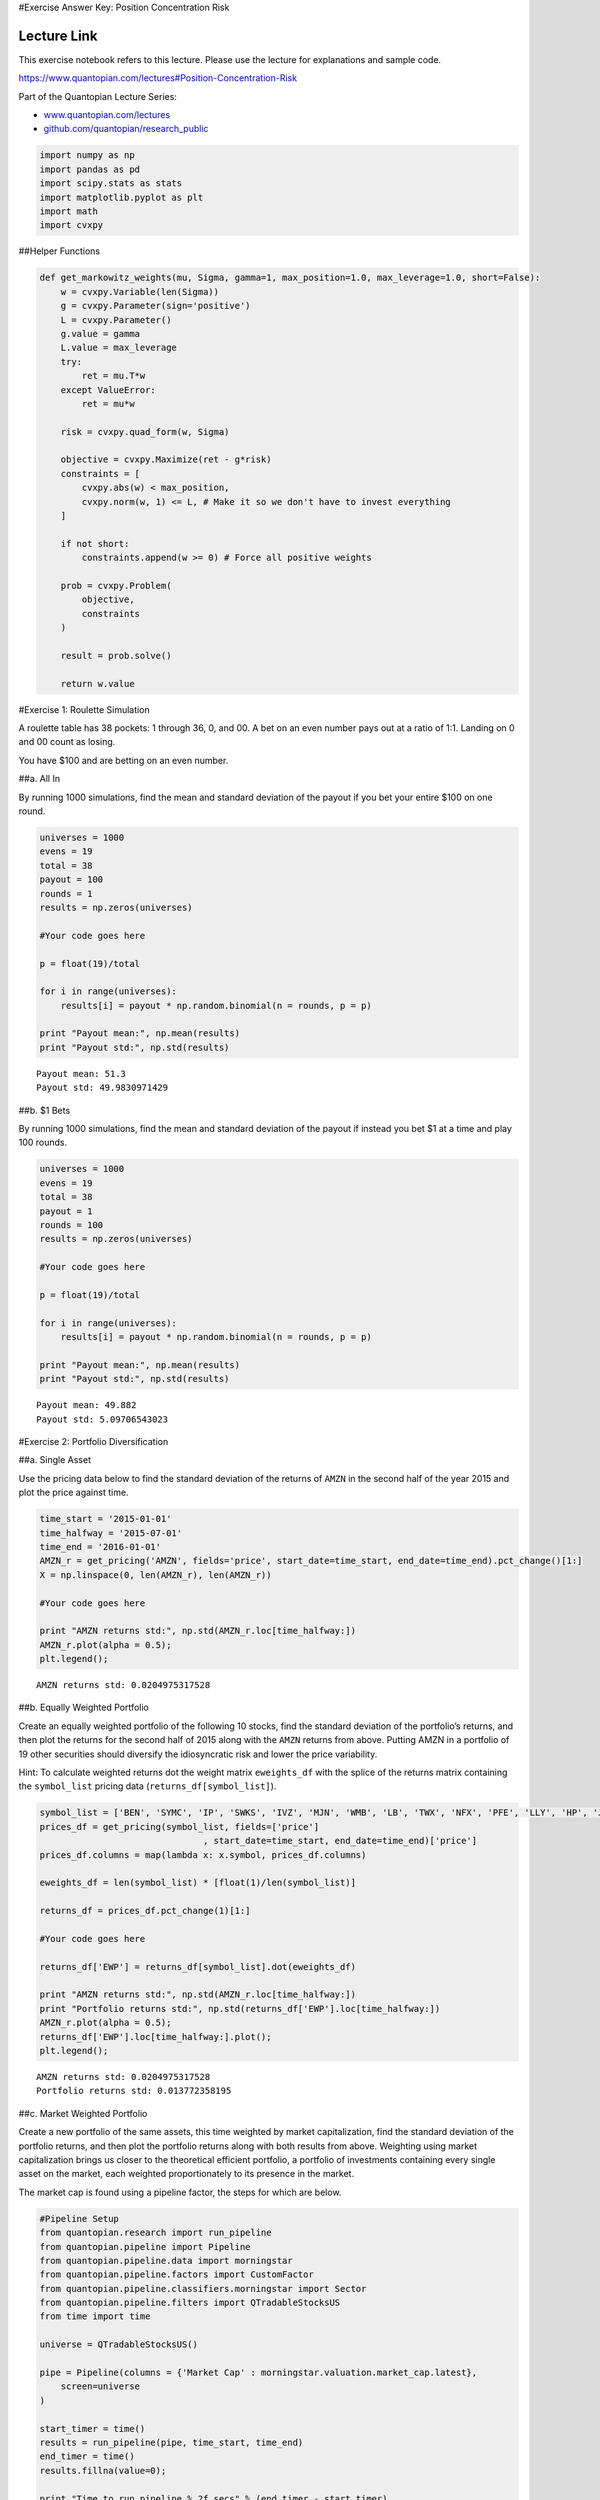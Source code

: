 #Exercise Answer Key: Position Concentration Risk

Lecture Link
------------

This exercise notebook refers to this lecture. Please use the lecture
for explanations and sample code.

https://www.quantopian.com/lectures#Position-Concentration-Risk

Part of the Quantopian Lecture Series:

-  `www.quantopian.com/lectures <https://www.quantopian.com/lectures>`__
-  `github.com/quantopian/research_public <https://github.com/quantopian/research_public>`__

.. code:: ipython2

    import numpy as np
    import pandas as pd
    import scipy.stats as stats
    import matplotlib.pyplot as plt
    import math
    import cvxpy

##Helper Functions

.. code:: ipython2

    def get_markowitz_weights(mu, Sigma, gamma=1, max_position=1.0, max_leverage=1.0, short=False):
        w = cvxpy.Variable(len(Sigma))
        g = cvxpy.Parameter(sign='positive')
        L = cvxpy.Parameter()
        g.value = gamma
        L.value = max_leverage
        try:
            ret = mu.T*w
        except ValueError:
            ret = mu*w
        
        risk = cvxpy.quad_form(w, Sigma)
        
        objective = cvxpy.Maximize(ret - g*risk)
        constraints = [
            cvxpy.abs(w) < max_position,
            cvxpy.norm(w, 1) <= L, # Make it so we don't have to invest everything
        ]
        
        if not short:
            constraints.append(w >= 0) # Force all positive weights
        
        prob = cvxpy.Problem(
            objective,
            constraints
        )
        
        result = prob.solve()
        
        return w.value

#Exercise 1: Roulette Simulation

A roulette table has 38 pockets: 1 through 36, 0, and 00. A bet on an
even number pays out at a ratio of 1:1. Landing on 0 and 00 count as
losing.

You have $100 and are betting on an even number.

##a. All In

By running 1000 simulations, find the mean and standard deviation of the
payout if you bet your entire $100 on one round.

.. code:: ipython2

    universes = 1000
    evens = 19
    total = 38
    payout = 100
    rounds = 1
    results = np.zeros(universes)
    
    #Your code goes here
    
    p = float(19)/total
    
    for i in range(universes):
        results[i] = payout * np.random.binomial(n = rounds, p = p)
        
    print "Payout mean:", np.mean(results)
    print "Payout std:", np.std(results)


.. parsed-literal::

    Payout mean: 51.3
    Payout std: 49.9830971429


##b. $1 Bets

By running 1000 simulations, find the mean and standard deviation of the
payout if instead you bet $1 at a time and play 100 rounds.

.. code:: ipython2

    universes = 1000
    evens = 19
    total = 38
    payout = 1
    rounds = 100
    results = np.zeros(universes)
    
    #Your code goes here
    
    p = float(19)/total
    
    for i in range(universes):
        results[i] = payout * np.random.binomial(n = rounds, p = p)
        
    print "Payout mean:", np.mean(results)
    print "Payout std:", np.std(results)


.. parsed-literal::

    Payout mean: 49.882
    Payout std: 5.09706543023


#Exercise 2: Portfolio Diversification

##a. Single Asset

Use the pricing data below to find the standard deviation of the returns
of ``AMZN`` in the second half of the year 2015 and plot the price
against time.

.. code:: ipython2

    time_start = '2015-01-01'
    time_halfway = '2015-07-01'
    time_end = '2016-01-01'
    AMZN_r = get_pricing('AMZN', fields='price', start_date=time_start, end_date=time_end).pct_change()[1:]
    X = np.linspace(0, len(AMZN_r), len(AMZN_r))
    
    #Your code goes here
    
    print "AMZN returns std:", np.std(AMZN_r.loc[time_halfway:])
    AMZN_r.plot(alpha = 0.5);
    plt.legend();


.. parsed-literal::

    AMZN returns std: 0.0204975317528



.. image:: notebook_files/notebook_9_1.png


##b. Equally Weighted Portfolio

Create an equally weighted portfolio of the following 10 stocks, find
the standard deviation of the portfolio’s returns, and then plot the
returns for the second half of 2015 along with the ``AMZN`` returns from
above. Putting AMZN in a portfolio of 19 other securities should
diversify the idiosyncratic risk and lower the price variability.

Hint: To calculate weighted returns dot the weight matrix
``eweights_df`` with the splice of the returns matrix containing the
``symbol_list`` pricing data (``returns_df[symbol_list]``).

.. code:: ipython2

    symbol_list = ['BEN', 'SYMC', 'IP', 'SWKS', 'IVZ', 'MJN', 'WMB', 'LB', 'TWX', 'NFX', 'PFE', 'LLY', 'HP', 'JPM', 'CXO', 'TJX', 'CAG', 'BBT', 'ATVI', 'NFLX']
    prices_df = get_pricing(symbol_list, fields=['price']
                                   , start_date=time_start, end_date=time_end)['price']
    prices_df.columns = map(lambda x: x.symbol, prices_df.columns)
    
    eweights_df = len(symbol_list) * [float(1)/len(symbol_list)]
    
    returns_df = prices_df.pct_change(1)[1:]
    
    #Your code goes here
    
    returns_df['EWP'] = returns_df[symbol_list].dot(eweights_df)
    
    print "AMZN returns std:", np.std(AMZN_r.loc[time_halfway:])
    print "Portfolio returns std:", np.std(returns_df['EWP'].loc[time_halfway:])
    AMZN_r.plot(alpha = 0.5);
    returns_df['EWP'].loc[time_halfway:].plot();
    plt.legend();



.. parsed-literal::

    AMZN returns std: 0.0204975317528
    Portfolio returns std: 0.013772358195



.. image:: notebook_files/notebook_11_1.png


##c. Market Weighted Portfolio

Create a new portfolio of the same assets, this time weighted by market
capitalization, find the standard deviation of the portfolio returns,
and then plot the portfolio returns along with both results from above.
Weighting using market capitalization brings us closer to the
theoretical efficient portfolio, a portfolio of investments containing
every single asset on the market, each weighted proportionately to its
presence in the market.

The market cap is found using a pipeline factor, the steps for which are
below.

.. code:: ipython2

    #Pipeline Setup
    from quantopian.research import run_pipeline
    from quantopian.pipeline import Pipeline
    from quantopian.pipeline.data import morningstar 
    from quantopian.pipeline.factors import CustomFactor
    from quantopian.pipeline.classifiers.morningstar import Sector
    from quantopian.pipeline.filters import QTradableStocksUS
    from time import time
    
    universe = QTradableStocksUS()
    
    pipe = Pipeline(columns = {'Market Cap' : morningstar.valuation.market_cap.latest},
        screen=universe
    )
    
    start_timer = time()
    results = run_pipeline(pipe, time_start, time_end)
    end_timer = time()
    results.fillna(value=0);
    
    print "Time to run pipeline %.2f secs" % (end_timer - start_timer)
    
    # This is important as sometimes the first data returned won't be on the specified start date
    first_trading_day = results.index.levels[0][1]
    
    market_cap = results.loc[first_trading_day]['Market Cap']
    
    market_cap.index = [x.symbol for x in market_cap.index]#pd.MultiIndex.from_tuples([(x[0], x[1].symbol) for x in market_cap.index])
    
    mcs = market_cap # pd.DataFrame(market_cap.loc[(first_trading_day,)].loc[symbol_list]).transpose()


.. parsed-literal::

    Time to run pipeline 7.45 secs


.. code:: ipython2

    mweights = (mcs[symbol_list]/sum(mcs[symbol_list])).transpose()
     
    #Your code goes here
    
    returns_df['MWP'] = returns_df[symbol_list].dot(mweights)
    
    print "AMZN returns std:", np.std(AMZN_r.loc[time_halfway:])
    print "EWP returns std:", np.std(returns_df['EWP'].loc[time_halfway:])
    print "MWP returns std:", np.std(returns_df['MWP'].loc[time_halfway:])
    AMZN_r[time_halfway:].plot(alpha = 0.5);
    returns_df['EWP'].loc[time_halfway:].plot(alpha = 0.5);
    returns_df['MWP'].loc[time_halfway:].plot();
    plt.legend();


.. parsed-literal::

    AMZN returns std: 0.0204975317528
    EWP returns std: 0.013772358195
    MWP returns std: 0.0128306697957



.. image:: notebook_files/notebook_14_1.png


##d. Markowitz Portfolio

Create a new portfolio of the same assets, this time using the
``get_markowitz_weights`` helper function to create the Markowitz
mean-variance portfolio. Use the pricing data from the first half of
2015 to calibrate the weights, and then plot the portfolio returns for
the second half of 2015.

Important Note
~~~~~~~~~~~~~~

If the weights from the lookback window (6 prior months), are correlated
with the weights of the forward window (6 following months), then this
optimization should be helpful in reducing out portfolio volatility
going forward. However, this is often not the case in real life. Real
markets are complicated, and historical volatility may not be a good
predictor of future volatility. Volatility forecasting models are an
entire area of research in finance, so don’t think that just because
historic volatility of your portfolio was low, it will be equally low in
the future. This is just one technique that attempts to control
portfolio risk, there is a more complete discussion of this in this
lecture:

https://www.quantopian.com/lectures/risk-constrained-portfolio-optimization

.. code:: ipython2

    mu = returns_df[symbol_list].\
            loc[:time_halfway].fillna(0).mean().as_matrix()
    sigma = returns_df[symbol_list].\
            loc[:time_halfway].fillna(0).cov().as_matrix()
    
    mkweights_df = get_markowitz_weights(mu, sigma)
    
    #Your code goes here
    
    returns_df['MKW'] = returns_df[symbol_list].dot(mkweights_df)
    
    print "AMZN returns std:", np.std(AMZN_r.loc[time_halfway:])
    print "EWP returns std:", np.std(returns_df['EWP'].loc[time_halfway:])
    print "MWP returns std:", np.std(returns_df['MWP'].loc[time_halfway:])
    print "MKW returns std:", np.std(returns_df['MKW'].loc[time_halfway:]), "\n"
    AMZN_r.loc[time_halfway:].plot(alpha = 0.5);
    returns_df['EWP'].loc[time_halfway:].plot(alpha = 0.5);
    returns_df['MWP'].loc[time_halfway:].plot(alpha = 0.5);
    returns_df['MKW'].loc[time_halfway:].plot();
    plt.legend();


.. parsed-literal::

    AMZN returns std: 0.0204975317528
    EWP returns std: 0.013772358195
    MWP returns std: 0.0128306697957
    MKW returns std: 0.0349274407989 
    



.. image:: notebook_files/notebook_16_1.png


Although the Markowitz portfolio was supposed to produce the portfolio
with the least variance for the given returns, it failed to do so in
this out-of-sample scenario.

As discussed above, covariance matrices are volatile and tend to shift
rapidly. When we calibrated the Markowitz weights we used the covariance
matrix from the first half of 2015 as our sample and ran it through the
second half of 2016, meaning our test was out-of-sample. Due to the
volatile nature of covariance matrices, it is likely that the covariance
matrix had significantly changed between the sample and out-of-sample
time periods, making our Markowitz weights invalid for the out-of-sample
period.

--------------

Congratulations on completing the Position Concentration Risk exercises!

As you learn more about writing trading algorithms and the Quantopian
platform, be sure to check out the daily `Quantopian
Contest <https://www.quantopian.com/contest>`__, in which you can
compete for a cash prize every day.

Start by going through the `Writing a Contest
Algorithm <https://www.quantopian.com/tutorials/contest>`__ tutorial.

*This presentation is for informational purposes only and does not
constitute an offer to sell, a solic itation to buy, or a recommendation
for any security; nor does it constitute an offer to provide investment
advisory or other services by Quantopian, Inc. (“Quantopian”). Nothing
contained herein constitutes investment advice or offers any opinion
with respect to the suitability of any security, and any views expressed
herein should not be taken as advice to buy, sell, or hold any security
or as an endorsement of any security or company. In preparing the
information contained herein, Quantopian, Inc. has not taken into
account the investment needs, objectives, and financial circumstances of
any particular investor. Any views expressed and data illustrated herein
were prepared based upon information, believed to be reliable, available
to Quantopian, Inc. at the time of publication. Quantopian makes no
guarantees as to their accuracy or completeness. All information is
subject to change and may quickly become unreliable for various reasons,
including changes in market conditions or economic circumstances.*
